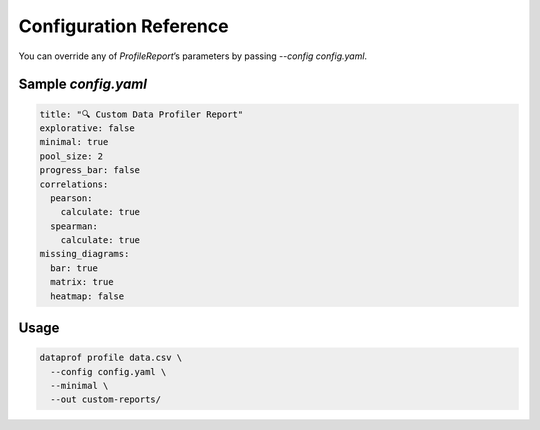 Configuration Reference
=======================

You can override any of `ProfileReport`’s parameters by passing
`--config config.yaml`.

Sample `config.yaml`
--------------------

.. code-block:: yaml

   title: "🔍 Custom Data Profiler Report"
   explorative: false
   minimal: true
   pool_size: 2
   progress_bar: false
   correlations:
     pearson:
       calculate: true
     spearman:
       calculate: true
   missing_diagrams:
     bar: true
     matrix: true
     heatmap: false

Usage
-----

.. code-block:: bash

   dataprof profile data.csv \
     --config config.yaml \
     --minimal \
     --out custom-reports/
